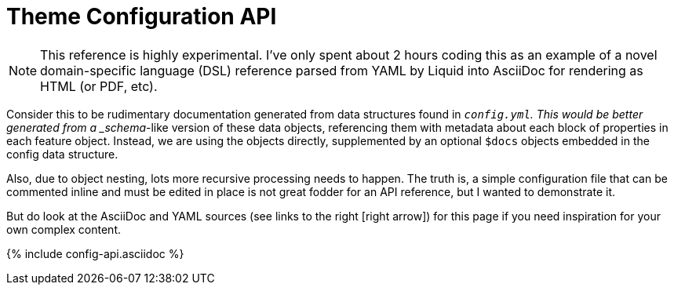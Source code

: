 :page-permalink: /docs/theme/config/api-reference
:page-data-source: _config.yml
:page-liquid:
:page-layout: reference
= Theme Configuration API

[NOTE]
This reference is highly experimental.
I've only spent about 2 hours coding this as an example of a novel domain-specific language (DSL) reference parsed from YAML by Liquid into AsciiDoc for rendering as HTML (or PDF, etc).

Consider this to be rudimentary documentation generated from data structures found in `_config.yml`.
This would be better generated from a _schema_-like version of these data objects, referencing them with metadata about each block of properties in each feature object.
Instead, we are using the objects directly, supplemented by an optional `$docs` objects embedded in the config data structure.

Also, due to object nesting, lots more recursive processing needs to happen.
The truth is, a simple configuration file that can be commented inline and must be edited in place is not great fodder for an API reference, but I wanted to demonstrate it.

But do look at the AsciiDoc and YAML sources (see links to the right icon:right-arrow[]) for this page if you need inspiration for your own complex content.

// Liquid transclusion tag
{% include config-api.asciidoc %}
